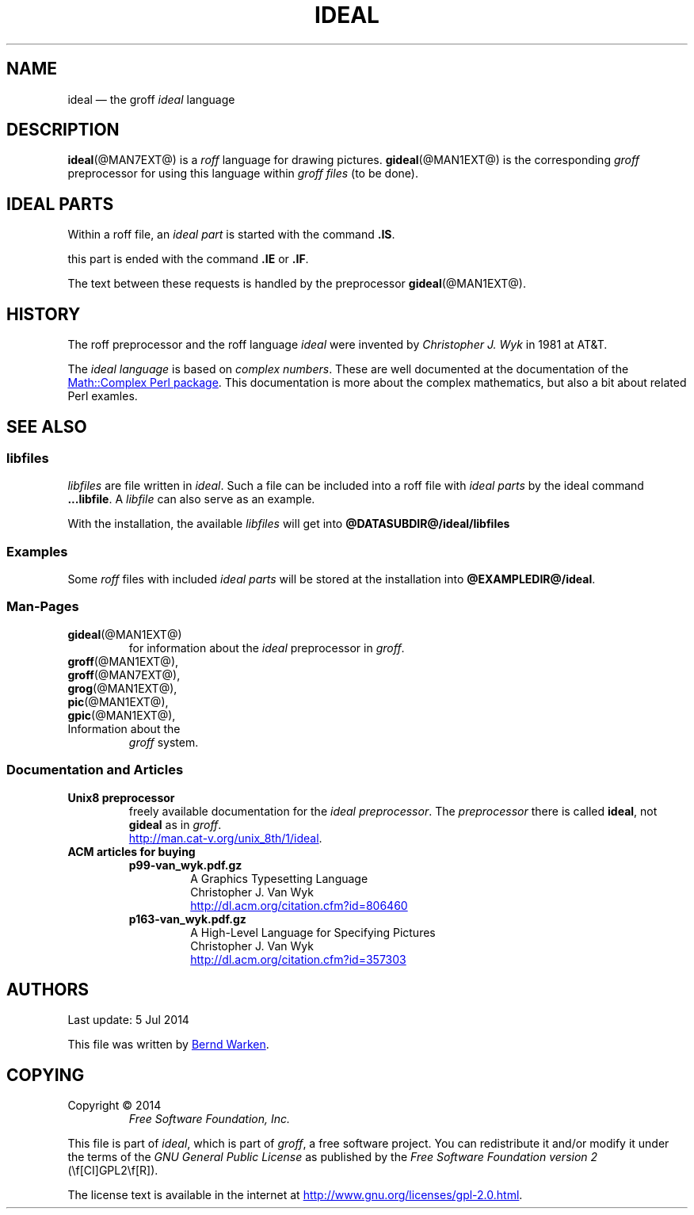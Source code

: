 .TH IDEAL @MAN7EXT@ "@MDATE@" "Groff Version @VERSION@"
.SH NAME
ideal \[em] the groff \fIideal\fP language
.
.\" The .SH was moved to this place in order to appease `apropos'.
.
.\" --------------------------------------------------------------------
.\" Legalese
.\" --------------------------------------------------------------------
.
.ig
ideal.7 - man page for the ideal roff language

Source file position:  <groff_source_top>/contrib/gideal/ideal.man
Installed position:    $prefix/share/man/man7/ideal.7
.
Last update: 4 Jul 2014

This file was written by Bernd Warken <bernd.warken@web.de>.

Copyright 2014
	Free Software Foundation, Inc.

This file is part of `ideal', which is part of `groff', a free
software project.

You can redistribute it and/or modify it under the terms of the `GNU
General Public License version 2' (GPL2) as published by the `Free
Software Foundation'.

The license text is available in the internet at
<http://www.gnu.org/licenses/gpl-2.0.html>.
..
.
.\" --------------------------------------------------------------------
.SH DESCRIPTION
.\" --------------------------------------------------------------------
.
.BR ideal (@MAN7EXT@)
is a
.I roff
language for drawing pictures.
.
.BR gideal (@MAN1EXT@)
is the corresponding
.I groff
preprocessor for using this language within
.I groff files
(to be done).
.
.
.\" --------------------------------------------------------------------
.SH "IDEAL PARTS"
.\" --------------------------------------------------------------------
.
Within a roff file, an
.I ideal part
is started with the command
.BR .IS .
.
.
.P
this part is ended with the command
.B .IE
or
.BR .IF .
.
.
.P
The text between these requests is handled by the preprocessor
.BR gideal (@MAN1EXT@).
.
.
.\" --------------------------------------------------------------------
.SH HISTORY
.\" --------------------------------------------------------------------
.
The roff preprocessor and the roff language
.I ideal
were invented by
.I Christopher J. Wyk
in 1981 at AT&T.
.
.
.P
The
.I ideal language
is based on
.IR "complex numbers" .
.
These are well documented at the documentation of the
.UR http://\:search.cpan.org/\:~zefram/\:Math-Complex-1.59/\:lib/\:Math\
/\:Complex.pm
Math::Complex Perl package
.UE .
.
This documentation is more about the complex mathematics, but also a
bit about related Perl examles.
.
.
.\" --------------------------------------------------------------------
.SH "SEE ALSO"
.\" --------------------------------------------------------------------
.
.\" --------------------------------------------------------------------
.SS "libfiles"
.\" --------------------------------------------------------------------
.
.I libfiles
are file written in
.IR ideal .
.
Such a file can be included into a roff file with
.I ideal parts
by the ideal command
.BR ...libfile .
.
A
.I libfile
can also serve as an example.
.
.
.P
With the installation, the available
.I libfiles
will get into
.B @DATASUBDIR@/ideal/libfiles
.
.
.\" --------------------------------------------------------------------
.SS "Examples"
.\" --------------------------------------------------------------------
.
Some
.I roff
files with included 
.I ideal parts
will be stored at the installation into
.BR @EXAMPLEDIR@/ideal .
.
.
.\" --------------------------------------------------------------------
.SS "Man-Pages"
.\" --------------------------------------------------------------------
.
.TP
.BR gideal (@MAN1EXT@)
for information about the
.I ideal
preprocessor in
.IR groff .
.
.
.TP
.BR groff (@MAN1EXT@),
.TQ
.BR groff (@MAN7EXT@),
.TQ
.BR grog (@MAN1EXT@),
.TQ
.BR pic (@MAN1EXT@),
.TQ
.BR gpic (@MAN1EXT@),
.TQ
Information about the
.I groff
system.
.
.
.\" --------------------------------------------------------------------
.SS "Documentation and Articles"
.\" --------------------------------------------------------------------
.
.TP
.B Unix8 preprocessor
freely available documentation for the
.IR "ideal preprocessor" .
.
The
.I preprocessor
there is called
.BR ideal ,
not
.B gideal
as in
.IR groff .
.br
.UR http://man.cat-v.org/unix_8th/1/ideal
.UE .
.
.
.TP
.B ACM articles for buying
.
.RS
.
.TP
.B p99-van_wyk.pdf.gz
.nf
A Graphics Typesetting Language
Christopher J. Van Wyk
.fi
.UR http://dl.acm.org/citation.cfm?id=806460
.UE
.
.TP
.B p163-van_wyk.pdf.gz
.nf
A High-Level Language for Specifying Pictures
Christopher J. Van Wyk
.fi
.UR http://dl.acm.org/citation.cfm?id=357303
.UE
.
.RE
.
.
.\" --------------------------------------------------------------------
.SH "AUTHORS"
.\" --------------------------------------------------------------------
.
Last update: 5 Jul 2014
.
.
.P
This file was written by
.MT bernd.warken@web.de
Bernd Warken
.ME .
.
.
.\" --------------------------------------------------------------------
.SH "COPYING"
.\" --------------------------------------------------------------------
.
Copyright \(co 2014
.RS
.ft CI
Free Software Foundation, Inc.
.ft R
.RE
.
.P
This file is part of
.IR \%ideal ,
which is part of
.IR \%groff ,
a free software project.
.
You can redistribute it and/or modify it under the terms of the
.nh
.ft CI
GNU General Public License
.ft R
.hy
as published by the
.nh
.ft CI
Free Software Foundation version\~2
.ft R
.hy
(\\f[CI]GPL2\\f[R]).
.
.P
The license text is available in the internet at
.UR http://www.gnu.org/licenses/gpl-2.0.html
.UE .
..
.
.\" --------------------------------------------------------------------
.\" Emacs settings
.\" --------------------------------------------------------------------
.
.\" Local Variables:
.\" mode: nroff
.\" End:
